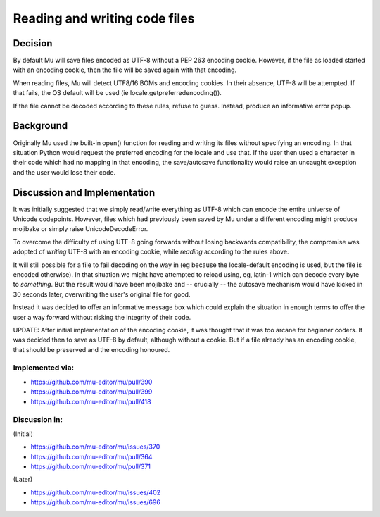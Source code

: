 Reading and writing code files
==============================

Decision
--------

By default Mu will save files encoded as UTF-8 without a PEP 263 encoding cookie.
However, if the file as loaded started with an encoding cookie, then the file
will be saved again with that encoding.

When reading files, Mu will detect UTF8/16 BOMs and encoding cookies.
In their absence, UTF-8 will be attempted. If that fails, the OS default will
be used (ie locale.getpreferredencoding()).

If the file cannot be decoded according to these rules, refuse to guess. Instead,
produce an informative error popup.

Background
----------

Originally Mu used the built-in open() function for reading and writing its
files without specifying an encoding. In that situation Python would request
the preferred encoding for the locale and use that. If the user then used
a character in their code which had no mapping in that encoding, the save/autosave
functionality would raise an uncaught exception and the user would lose their
code.

Discussion and Implementation
-----------------------------

It was initially suggested that we simply read/write everything as UTF-8
which can encode the entire universe of Unicode codepoints. However, files
which had previously been saved by Mu under a different encoding might
produce mojibake or simply raise UnicodeDecodeError.

To overcome the difficulty of using UTF-8 going forwards without losing backwards
compatibility, the compromise was adopted of *writing* UTF-8 with an encoding
cookie, while *reading* according to the rules above.

It will still possible for a file to fail decoding on the way in
(eg because the locale-default encoding is used, but the file is encoded otherwise).
In that situation we might have attempted to reload using, eg, latin-1 which
can decode every byte to *something*. But the result would have been mojibake
and -- crucially -- the autosave mechanism would have kicked in 30 seconds
later, overwriting the user's original file for good.

Instead it was decided to offer an informative message box which could explain
the situation in enough terms to offer the user a way forward without risking
the integrity of their code.

UPDATE: After initial implementation of the encoding cookie, it was thought
that it was too arcane for beginner coders. It was decided then to save as
UTF-8 by default, although without a cookie. But if a file already has an
encoding cookie, that should be preserved and the encoding honoured.

Implemented via:
~~~~~~~~~~~~~~~~

* https://github.com/mu-editor/mu/pull/390
* https://github.com/mu-editor/mu/pull/399
* https://github.com/mu-editor/mu/pull/418

Discussion in:
~~~~~~~~~~~~~~

(Initial)

* https://github.com/mu-editor/mu/issues/370
* https://github.com/mu-editor/mu/pull/364
* https://github.com/mu-editor/mu/pull/371

(Later)

* https://github.com/mu-editor/mu/issues/402
* https://github.com/mu-editor/mu/issues/696
